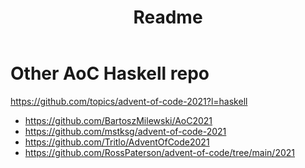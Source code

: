 #+TITLE: Readme

* Other AoC Haskell repo
https://github.com/topics/advent-of-code-2021?l=haskell
- https://github.com/BartoszMilewski/AoC2021
- https://github.com/mstksg/advent-of-code-2021
- https://github.com/Tritlo/AdventOfCode2021
- https://github.com/RossPaterson/advent-of-code/tree/main/2021
